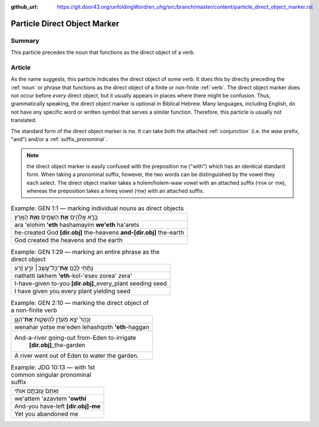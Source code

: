 :github_url: https://git.door43.org/unfoldingWord/en_uhg/src/branch/master/content/particle_direct_object_marker.rst

.. _particle_direct_object_marker:

Particle Direct Object Marker
=============================

Summary
-------

This particle precedes the noun that functions as the direct object of a
verb.

Article
-------

As the name suggests, this particle indicates the direct object of some
verb. It does this by directly preceding the
:ref:`noun`
or phrase that functions as the direct object of a finite or non-finite
:ref:`verb`.
The direct object marker does not occur before *every* direct object,
but it usually appears in places where there might be confusion. Thus,
grammatically speaking, the direct object marker is optional in Biblical
Hebrew. Many languages, including English, do not have any specific word
or written symbol that serves a similar function. Therefore, this
particle is usually not translated.

The standard form of the direct object marker is אֵת. It can take both
the attached
:ref:`conjunction`
(i.e. the *waw* prefix, "and") and/or a :ref:`suffix_pronominal`.

.. note:: the direct object marker is easily confused with the preposition
          אֵת ("with") which has an identical standard form. When taking a
          pronominal suffix, however, the two words can be distinguished by the
          vowel they each select. The direct object marker takes a holem/holem-waw
          vowel with an attached suffix (אוֹתִי or אֹתִי), whereas the preposition
          takes a hireq vowel (אִתִּי) with an attached suffix.

.. csv-table:: Example: GEN 1:1 –– marking individual nouns as direct objects

  בָּרָ֣א אֱלֹהִ֑ים **אֵ֥ת** הַשָּׁמַ֖יִם **וְאֵ֥ת** הָאָֽרֶץ׃
  ara 'elohim **'eth** hashamayim **we'eth** ha'arets
  he-created God **[dir.obj]** the-heavens **and-[dir.obj]** the-earth
  God created the heavens and the earth

.. csv-table:: Example: GEN 1:29 –– marking an entire phrase as the direct object

  נָתַ֨תִּי לָכֶ֜ם **אֶת**\ ־כָּל־עֵ֣שֶׂב׀ זֹרֵ֣עַ זֶ֗רַע
  nathatti lakhem **'eth**-kol-'esev zorea' zera'
  I-have-given to-you **[dir.obj]**\ \_every\_plant seeding seed
  I have given you every plant yielding seed

.. csv-table:: Example: GEN 2:10 –– marking the direct object of a non-finite verb

  וְנָהָרּ֙ יֹצֵ֣א מֵעֵ֔דֶן לְהַשְׁק֖וֹת **אֶת**\ ־הַגָּ֑ן
  wenahar yotse me'eden lehashqoth **'eth**-haggan
  "And-a-river going-out from-Eden to-irrigate
     **[dir.obj]**\ \_the-garden"
  A river went out of Eden to water the garden.

.. csv-table:: Example: JDG 10:13 –– with 1st common singular pronominal suffix

  וְאַתֶּם֙ עֲזַבְתֶּ֣ם אֹותִ֔י
  we'attem 'azavtem **'owthi**
  And-you have-left **[dir.obj]-me**
  Yet you abandoned me
